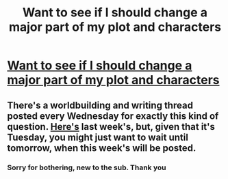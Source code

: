 #+TITLE: Want to see if I should change a major part of my plot and characters

* [[/r/writing/comments/gzpe52/help_with_figuring_out_diversity_in_my_novel/][Want to see if I should change a major part of my plot and characters]]
:PROPERTIES:
:Author: kubor04
:Score: 0
:DateUnix: 1591716911.0
:DateShort: 2020-Jun-09
:END:

** There's a worldbuilding and writing thread posted every Wednesday for exactly this kind of question. [[https://www.reddit.com/r/rational/comments/gvvlgq/d_wednesday_worldbuilding_and_writing_thread/][Here's]] last week's, but, given that it's Tuesday, you might just want to wait until tomorrow, when this week's will be posted.
:PROPERTIES:
:Author: Nimelennar
:Score: 2
:DateUnix: 1591718215.0
:DateShort: 2020-Jun-09
:END:

*** Sorry for bothering, new to the sub. Thank you
:PROPERTIES:
:Author: kubor04
:Score: 2
:DateUnix: 1591718834.0
:DateShort: 2020-Jun-09
:END:
